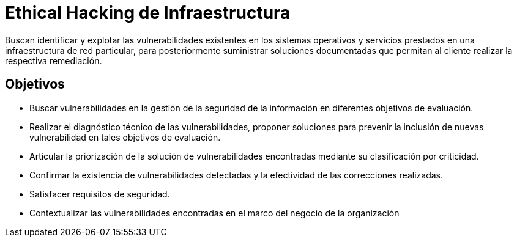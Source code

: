 :slug: ethical-hacking-infraestructura/
:description: TODO
:keywords: TODO

= Ethical Hacking de Infraestructura

Buscan identificar y explotar las vulnerabilidades existentes en los sistemas operativos y servicios prestados en una 
infraestructura de red particular, para posteriormente suministrar soluciones documentadas que permitan al cliente 
realizar la respectiva remediación.

== Objetivos

* Buscar vulnerabilidades en la gestión de la seguridad de la información en diferentes objetivos de evaluación.
* Realizar el diagnóstico técnico de las vulnerabilidades, proponer soluciones para prevenir la inclusión de nuevas 
vulnerabilidad en tales objetivos de evaluación.
* Articular la priorización de la solución de vulnerabilidades encontradas mediante su clasificación por criticidad.
* Confirmar la existencia de vulnerabilidades detectadas y la efectividad de las correcciones realizadas.
* Satisfacer requisitos de seguridad.
* Contextualizar las vulnerabilidades encontradas en el marco del negocio de la organización
